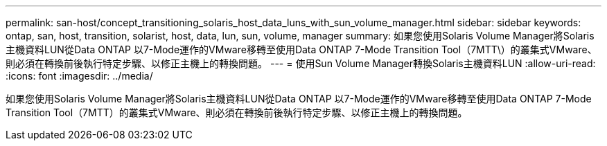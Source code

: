 ---
permalink: san-host/concept_transitioning_solaris_host_data_luns_with_sun_volume_manager.html 
sidebar: sidebar 
keywords: ontap, san, host, transition, solarist, host, data, lun, sun, volume, manager 
summary: 如果您使用Solaris Volume Manager將Solaris主機資料LUN從Data ONTAP 以7-Mode運作的VMware移轉至使用Data ONTAP 7-Mode Transition Tool（7MTT\）的叢集式VMware、則必須在轉換前後執行特定步驟、以修正主機上的轉換問題。 
---
= 使用Sun Volume Manager轉換Solaris主機資料LUN
:allow-uri-read: 
:icons: font
:imagesdir: ../media/


[role="lead"]
如果您使用Solaris Volume Manager將Solaris主機資料LUN從Data ONTAP 以7-Mode運作的VMware移轉至使用Data ONTAP 7-Mode Transition Tool（7MTT）的叢集式VMware、則必須在轉換前後執行特定步驟、以修正主機上的轉換問題。
